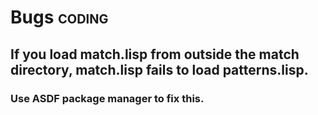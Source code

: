 * Bugs :coding:
** If you load match.lisp from outside the match directory, match.lisp fails to load patterns.lisp.
*** Use ASDF package manager to fix this.
